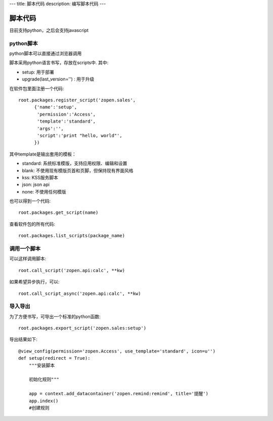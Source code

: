 ---
title: 脚本代码
description: 编写脚本代码
---

=================
脚本代码
=================

目前支持python，之后会支持javascript

python脚本
======================
python脚本可以直接通过浏览器调用

脚本采用python语言书写，存放在scripts中. 其中:

- setup: 用于部署
- upgrade(last_version='') : 用于升级

在软件包里面注册一个代码::

  root.packages.register_script('zopen.sales', 
        {'name':'setup',
         'permission':'Access',
         'template':'standard',
         'args':'',
         'script':'print "hello, world"',
        })

其中template是输出套用的模板：

- standard: 系统标准模版，支持应用权限、编辑和设置
- blank: 不使用现有模版页首和页脚，但保持现有界面风格
- kss: KSS服务脚本
- json: json api
- none: 不使用任何模版

也可以得到一个代码::

  root.packages.get_script(name)

查看软件包的所有代码::

  root.packages.list_scripts(package_name)

调用一个脚本
====================
可以这样调用脚本::

   root.call_script('zopen.api:calc', **kw)

如果希望异步执行，可以::

   root.call_script_async('zopen.api:calc', **kw)

导入导出
===============
为了方便书写，可导出一个标准的python函数::

  root.packages.export_script('zopen.sales:setup')

导出结果如下::

    @view_config(permission='zopen.Access', use_template='standard', icon=u'')
    def setup(redirect = True):
        """安装脚本

        初始化规则"""

        app = context.add_datacontainer('zopen.remind:remind', title='提醒')
        app.index()
        #创建规则

